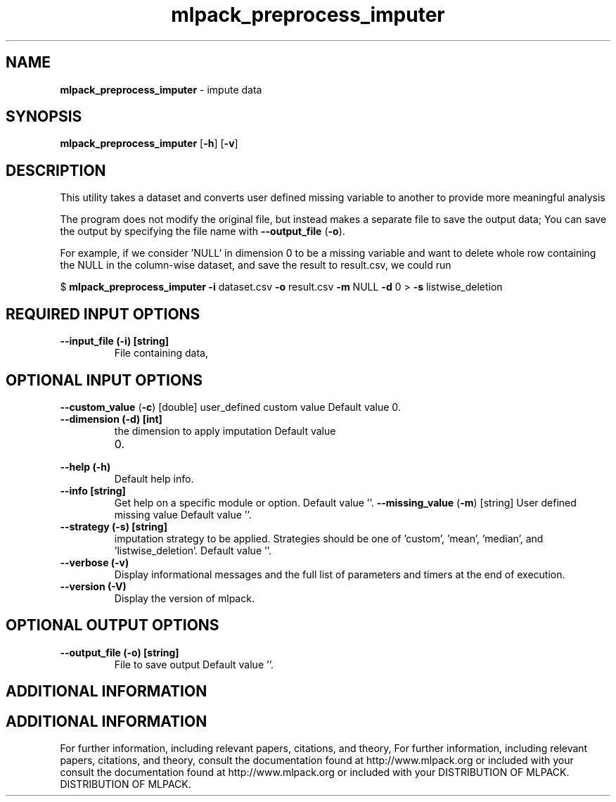 .\" Text automatically generated by txt2man
.TH mlpack_preprocess_imputer  "1" "" ""
.SH NAME
\fBmlpack_preprocess_imputer \fP- impute data
.SH SYNOPSIS
.nf
.fam C
 \fBmlpack_preprocess_imputer\fP [\fB-h\fP] [\fB-v\fP]  
.fam T
.fi
.fam T
.fi
.SH DESCRIPTION


This utility takes a dataset and converts user defined missing variable to
another to provide more meaningful analysis 
.PP
The program does not modify the original file, but instead makes a separate
file to save the output data; You can save the output by specifying the file
name with \fB--output_file\fP (\fB-o\fP).
.PP
For example, if we consider 'NULL' in dimension 0 to be a missing variable and
want to delete whole row containing the NULL in the column-wise dataset, and
save the result to result.csv, we could run
.PP
$ \fBmlpack_preprocess_imputer\fP \fB-i\fP dataset.csv \fB-o\fP result.csv \fB-m\fP NULL \fB-d\fP 0 
> \fB-s\fP listwise_deletion
.SH REQUIRED INPUT OPTIONS 

.TP
.B
\fB--input_file\fP (\fB-i\fP) [string]
File containing data,
.SH OPTIONAL INPUT OPTIONS 

\fB--custom_value\fP (\fB-c\fP) [double] user_defined custom value Default value 0.
.TP
.B
\fB--dimension\fP (\fB-d\fP) [int]
the dimension to apply imputation Default value
.RS
.IP 0. 4

.RE
.TP
.B
\fB--help\fP (\fB-h\fP)
Default help info.
.TP
.B
\fB--info\fP [string]
Get help on a specific module or option. 
Default value ''.
\fB--missing_value\fP (\fB-m\fP) [string] 
User defined missing value Default value ''.
.TP
.B
\fB--strategy\fP (\fB-s\fP) [string]
imputation strategy to be applied. Strategies
should be one of 'custom', 'mean', 'median', and
\(cqlistwise_deletion'. Default value ''.
.TP
.B
\fB--verbose\fP (\fB-v\fP)
Display informational messages and the full list
of parameters and timers at the end of
execution.
.TP
.B
\fB--version\fP (\fB-V\fP)
Display the version of mlpack.
.SH OPTIONAL OUTPUT OPTIONS 

.TP
.B
\fB--output_file\fP (\fB-o\fP) [string]
File to save output Default value ''.
.SH ADDITIONAL INFORMATION
.SH ADDITIONAL INFORMATION


For further information, including relevant papers, citations, and theory,
For further information, including relevant papers, citations, and theory,
consult the documentation found at http://www.mlpack.org or included with your
consult the documentation found at http://www.mlpack.org or included with your
DISTRIBUTION OF MLPACK.
DISTRIBUTION OF MLPACK.
